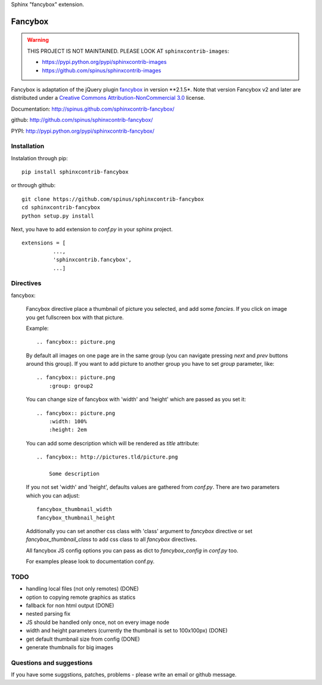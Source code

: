 Sphinx "fancybox" extension.

Fancybox
========

.. warning::

    THIS PROJECT IS NOT MAINTAINED.
    PLEASE LOOK AT ``sphinxcontrib-images``:

    * https://pypi.python.org/pypi/sphinxcontrib-images

    * https://github.com/spinus/sphinxcontrib-images


Fancybox is adaptation of the jQuery plugin `fancybox <http://fancyapps.com/fancybox>`_ in version **2.1.5*. Note that version
Fancybox v2 and later are distributed under a 
`Creative Commons Attribution-NonCommercial 3.0 <http://creativecommons.org/licenses/by-nc/3.0/>`_
license. 

Documentation: `<http://spinus.github.com/sphinxcontrib-fancybox/>`_

github: `<http://github.com/spinus/sphinxcontrib-fancybox/>`_

PYPI: `<http://pypi.python.org/pypi/sphinxcontrib-fancybox/>`_

Installation
------------

Instalation through pip: ::

    pip install sphinxcontrib-fancybox

or through github: ::

    git clone https://github.com/spinus/sphinxcontrib-fancybox
    cd sphinxcontrib-fancybox
    python setup.py install

Next, you have to add extension to `conf.py` in your sphinx project. ::

    extensions = [
              ...,
              'sphinxcontrib.fancybox',  
              ...]


Directives
----------

fancybox:

    Fancybox directive place a thumbnail of picture you selected, and add some
    `fancies`. If you click on image you get fullscreen box with that picture.

    Example: ::

        .. fancybox:: picture.png


    By default all images on one page are in the same group (you can navigate
    pressing `next` and `prev` buttons around this group).
    If you want to add picture to another group you have to set `group` 
    parameter, like: ::

        .. fancybox:: picture.png
            :group: group2


    You can change size of fancybox with 'width' and 'height' which are
    passed as you set it: ::

        .. fancybox:: picture.png
            :width: 100%
            :height: 2em


    You can add some description which will be rendered as `title` attribute::

        .. fancybox:: http://pictures.tld/picture.png

            Some description


    If you not set 'width' and 'height', defaults values are gathered from 
    `conf.py`. There are two parameters which you can adjust: ::

        fancybox_thumbnail_width
        fancybox_thumbnail_height


    Additionally you can set another css class with 'class' argument to 
    `fancybox` directive or set `fancybox_thumbnail_class` to add css class to 
    all `fancybox` directives.

    All fancybox JS config options you can pass as dict to `fancybox_config` in
    `conf.py` too.

    For examples please look to documentation conf.py.


TODO
----

* handling local files (not only remotes) (DONE)
* option to copying remote graphics as statics
* fallback for non html output (DONE)
* nested parsing fix
* JS should be handled only once, not on every image node
* width and height parameters (currently the thumbnail is set to 100x100px) (DONE)
* get default thumbnail size from config (DONE)
* generate thumbnails for big images 


Questions and suggestions
-------------------------

If you have some suggstions, patches, problems - please write an email or 
github message.




